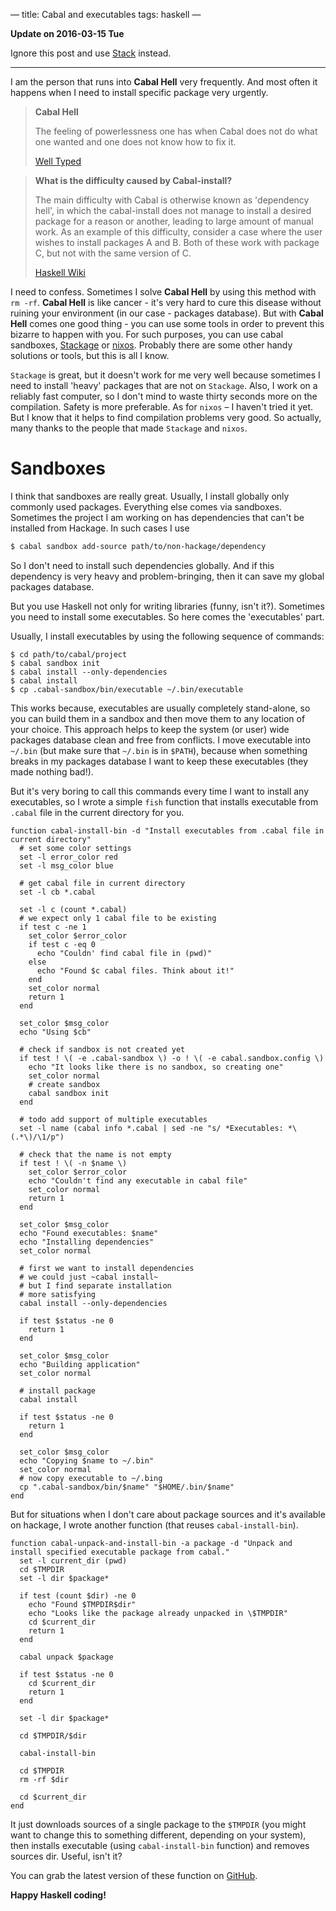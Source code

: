 ---
title: Cabal and executables
tags: haskell
---

*Update on 2016-03-15 Tue*

Ignore this post and use [[https://haskell-lang.org/get-started][Stack]] instead.

#+BEGIN_EXPORT html
<hr/>
#+END_EXPORT

I am the person that runs into *Cabal Hell* very frequently. And most often it
happens when I need to install specific package very urgently.

 #+BEGIN_QUOTE
 *Cabal Hell*

 The feeling of powerlessness one has when Cabal does not do what one wanted and
 one does not know how to fix it.

 [[http://www.well-typed.com/blog/2014/09/how-we-might-abolish-cabal-hell-part-1/][Well Typed]]
 #+END_QUOTE

 #+BEGIN_QUOTE
 *What is the difficulty caused by Cabal-install?*

 The main difficulty with Cabal is otherwise known as 'dependency hell', in
 which the cabal-install does not manage to install a desired package for a
 reason or another, leading to large amount of manual work. As an example of
 this difficulty, consider a case where the user wishes to install packages A
 and B. Both of these work with package C, but not with the same version of C.

 [[https://wiki.haskell.org/Cabal/Survival][Haskell Wiki]]
 #+END_QUOTE

#+BEGIN_EXPORT html
<div class="post-image post-image-half">
<img src="/images/1428233775.png" />
</div>
#+END_EXPORT

 I need to confess. Sometimes I solve **Cabal Hell** by using this method with
 ~rm -rf~. **Cabal Hell** is like cancer - it's very hard to cure this disease
 without ruining your environment (in our case - packages database). But with
 *Cabal Hell* comes one good thing - you can use some tools in order to prevent
 this bizarre to happen with you. For such purposes, you can use cabal
 sandboxes, [[http://www.stackage.org][Stackage]] or [[http://hydra.nixos.org][nixos]]. Probably there are some other handy solutions or
 tools, but this is all I know.

 ~Stackage~ is great, but it doesn't work for me very well because sometimes I
 need to install 'heavy' packages that are not on ~Stackage~. Also, I work on a
 reliably fast computer, so I don't mind to waste thirty seconds more on the
 compilation. Safety is more preferable. As for ~nixos~ – I haven't tried it
 yet. But I know that it helps to find compilation problems very good. So
 actually, many thanks to the people that made ~Stackage~ and ~nixos~.

* Sandboxes
  :PROPERTIES:
  :CUSTOM_ID:      h:C8979740-1B98-4944-A425-BD2E1E40082F
  :END:

I think that sandboxes are really great. Usually, I install globally only
commonly used packages. Everything else comes via sandboxes. Sometimes the
project I am working on has dependencies that can't be installed from Hackage.
In such cases I use

#+BEGIN_SRC bash
$ cabal sandbox add-source path/to/non-hackage/dependency
#+END_SRC

So I don't need to install such dependencies globally. And if this dependency is
very heavy and problem-bringing, then it can save my global packages database.

But you use Haskell not only for writing libraries (funny, isn't it?). Sometimes
you need to install some executables. So here comes the 'executables' part.

Usually, I install executables by using the following sequence of commands:

#+BEGIN_SRC fish
$ cd path/to/cabal/project
$ cabal sandbox init
$ cabal install --only-dependencies
$ cabal install
$ cp .cabal-sandbox/bin/executable ~/.bin/executable
#+END_SRC

This works because, executables are usually completely stand-alone, so you can
build them in a sandbox and then move them to any location of your choice. This
approach helps to keep the system (or user) wide packages database clean and
free from conflicts. I move executable into ~~/.bin~ (but make sure that
~~/.bin~ is in ~$PATH~), because when something breaks in my packages database I
want to keep these executables (they made nothing bad!).

But it's very boring to call this commands every time I want to install any
executables, so I wrote a simple ~fish~ function that installs executable from
~.cabal~ file in the current directory for you.

#+BEGIN_SRC fish
function cabal-install-bin -d "Install executables from .cabal file in current directory"
  # set some color settings
  set -l error_color red
  set -l msg_color blue

  # get cabal file in current directory
  set -l cb *.cabal

  set -l c (count *.cabal)
  # we expect only 1 cabal file to be existing
  if test c -ne 1
    set_color $error_color
    if test c -eq 0
      echo "Couldn' find cabal file in (pwd)"
    else
      echo "Found $c cabal files. Think about it!"
    end
    set_color normal
    return 1
  end

  set_color $msg_color
  echo "Using $cb"

  # check if sandbox is not created yet
  if test ! \( -e .cabal-sandbox \) -o ! \( -e cabal.sandbox.config \)
    echo "It looks like there is no sandbox, so creating one"
    set_color normal
    # create sandbox
    cabal sandbox init
  end

  # todo add support of multiple executables
  set -l name (cabal info *.cabal | sed -ne "s/ *Executables: *\(.*\)/\1/p")

  # check that the name is not empty
  if test ! \( -n $name \)
    set_color $error_color
    echo "Couldn't find any executable in cabal file"
    set_color normal
    return 1
  end

  set_color $msg_color
  echo "Found executables: $name"
  echo "Installing dependencies"
  set_color normal

  # first we want to install dependencies
  # we could just ~cabal install~
  # but I find separate installation
  # more satisfying
  cabal install --only-dependencies

  if test $status -ne 0
    return 1
  end

  set_color $msg_color
  echo "Building application"
  set_color normal

  # install package
  cabal install

  if test $status -ne 0
    return 1
  end

  set_color $msg_color
  echo "Copying $name to ~/.bin"
  set_color normal
  # now copy executable to ~/.bing
  cp ".cabal-sandbox/bin/$name" "$HOME/.bin/$name"
end
#+END_SRC

But for situations when I don't care about package sources and it's available on
hackage, I wrote another function (that reuses ~cabal-install-bin~).

#+BEGIN_SRC fish
function cabal-unpack-and-install-bin -a package -d "Unpack and install specified executable package from cabal."
  set -l current_dir (pwd)
  cd $TMPDIR
  set -l dir $package*

  if test (count $dir) -ne 0
    echo "Found $TMPDIR$dir"
    echo "Looks like the package already unpacked in \$TMPDIR"
    cd $current_dir
    return 1
  end

  cabal unpack $package

  if test $status -ne 0
    cd $current_dir
    return 1
  end

  set -l dir $package*

  cd $TMPDIR/$dir

  cabal-install-bin

  cd $TMPDIR
  rm -rf $dir

  cd $current_dir
end
#+END_SRC

It just downloads sources of a single package to the ~$TMPDIR~ (you might want to
change this to something different, depending on your system), then installs
executable (using ~cabal-install-bin~ function) and removes sources dir. Useful,
isn't it?

You can grab the latest version of these function on [[https://github.com/d12frosted/environment/tree/master/fish/functions][GitHub]].

*Happy Haskell coding!*
